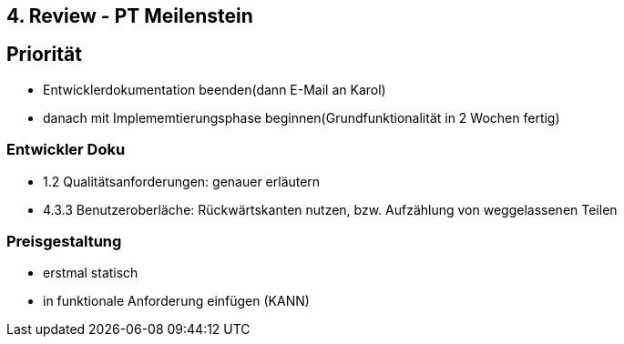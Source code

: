== 4. Review - PT Meilenstein

== Priorität
- Entwicklerdokumentation beenden(dann E-Mail an Karol)
- danach mit Implememtierungsphase beginnen(Grundfunktionalität in 2 Wochen fertig)

=== Entwickler Doku
- 1.2 Qualitätsanforderungen: genauer erläutern
- 4.3.3 Benutzeroberläche: Rückwärtskanten nutzen, bzw. Aufzählung von weggelassenen Teilen

=== Preisgestaltung
- erstmal statisch
- in funktionale Anforderung einfügen (KANN)
